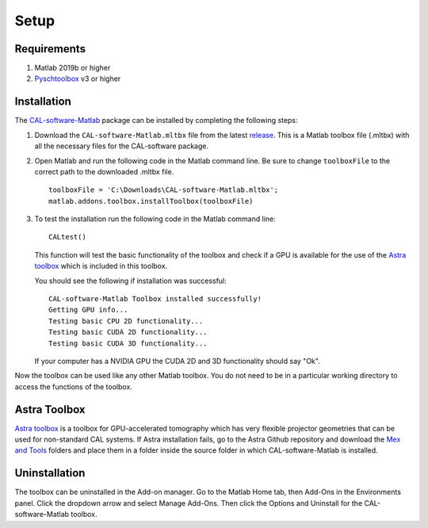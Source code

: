 .. _setup:

=====
Setup
=====
.. highlight:: matlab

Requirements
------------

1. Matlab 2019b or higher
2. `Pyschtoolbox`_ v3 or higher

.. _`Pyschtoolbox`: http://psychtoolbox.org/download

Installation
------------

The `CAL-software-Matlab`_ package can be installed by completing the following steps:

1. Download the ``CAL-software-Matlab.mltbx`` file from the latest `release`_. This is a Matlab toolbox file (.mltbx) with all the necessary files for the CAL-software package.
2. Open Matlab and run the following code in the Matlab command line. Be sure to change ``toolboxFile`` to the correct path to the downloaded .mltbx file.
   ::
    toolboxFile = 'C:\Downloads\CAL-software-Matlab.mltbx';
    matlab.addons.toolbox.installToolbox(toolboxFile)
3. To test the installation run the following code in the Matlab command line:
   ::
    CALtest()

   This function will test the basic functionality of the toolbox and check if a GPU is available for the use of the `Astra toolbox`_ which is included in this toolbox.
   
   You should see the following if installation was successful:
   ::
    CAL-software-Matlab Toolbox installed successfully!
    Getting GPU info...
    Testing basic CPU 2D functionality...
    Testing basic CUDA 2D functionality...
    Testing basic CUDA 3D functionality...

   If your computer has a NVIDIA GPU the CUDA 2D and 3D functionality should say "Ok".

Now the toolbox can be used like any other Matlab toolbox. You do not need to be in a particular working directory to access the functions of the toolbox.


Astra Toolbox
-------------
`Astra toolbox`_ is a toolbox for GPU-accelerated tomography which has very flexible projector geometries that can be used for non-standard CAL systems. If Astra installation fails, go to the Astra Github repository and download the `Mex and Tools`_ folders and place them in a folder inside the source folder in which CAL-software-Matlab is installed.

.. _`CAL-software-Matlab`: https://github.com/computed-axial-lithography/CAL-software-Matlab
.. _`release`: https://github.com/computed-axial-lithography/CAL-software-Matlab/releases
.. _`Astra toolbox`: https://github.com/astra-toolbox/astra-toolbox
.. _`Mex and Tools`: https://github.com/astra-toolbox/astra-toolbox/tree/master/matlab

Uninstallation
--------------

The toolbox can be uninstalled in the Add-on manager. Go to the Matlab Home tab, then Add-Ons in the Environments panel. Click the dropdown arrow and select Manage Add-Ons. Then click the Options and Uninstall for the CAL-software-Matlab toolbox. 

